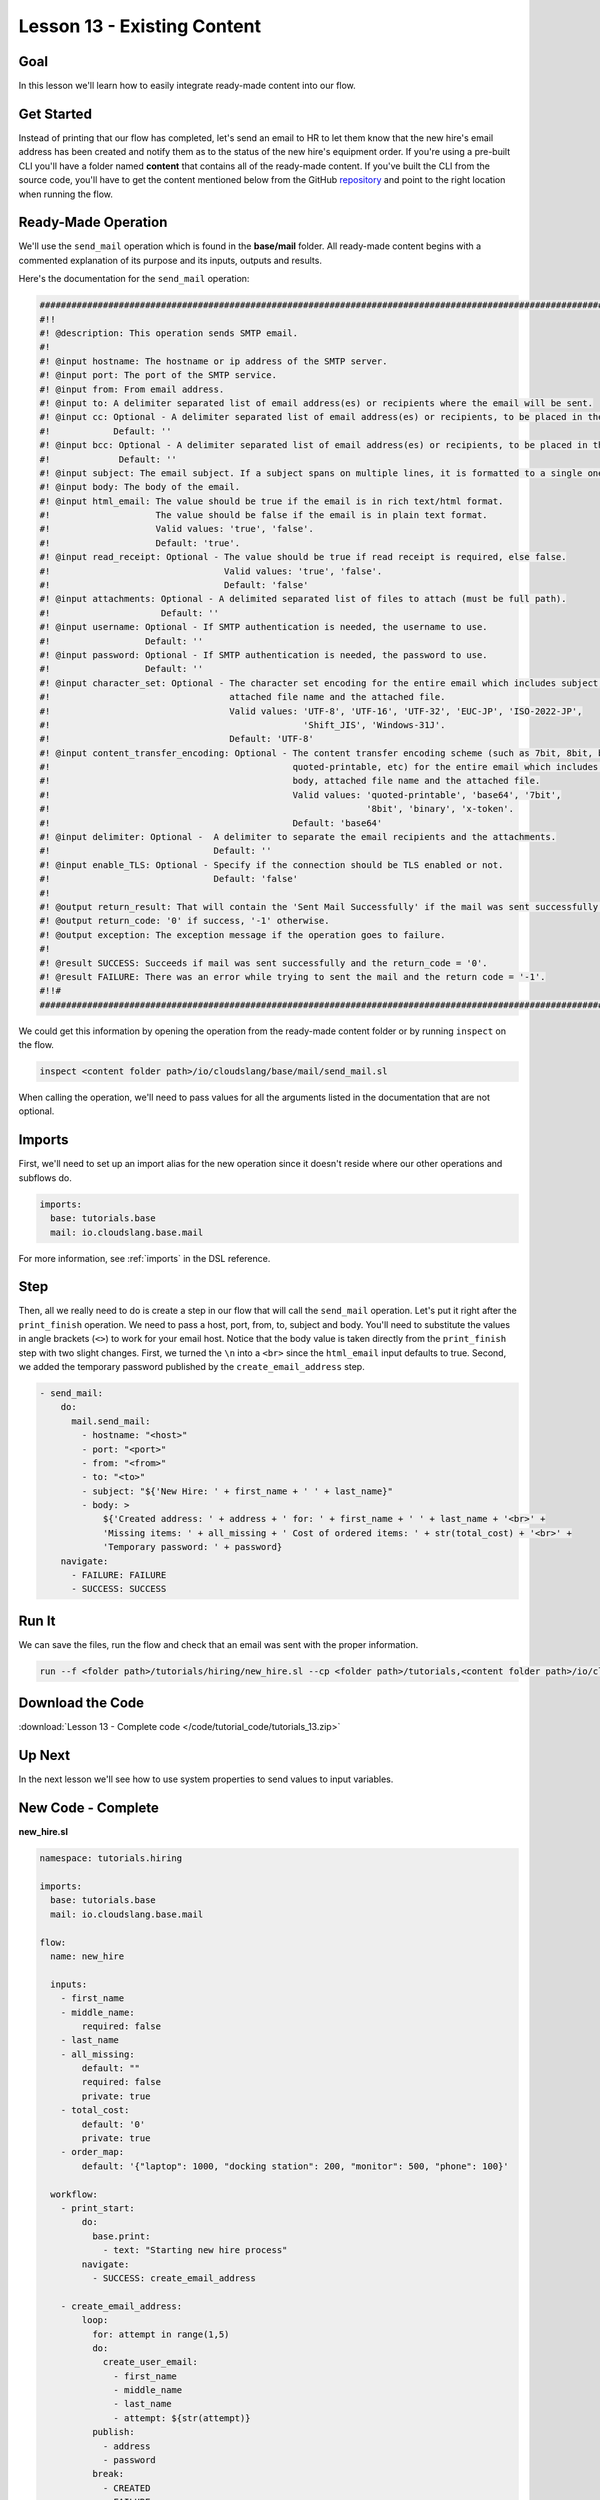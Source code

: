 Lesson 13 - Existing Content
============================

Goal
----

In this lesson we'll learn how to easily integrate ready-made content
into our flow.

Get Started
-----------

Instead of printing that our flow has completed, let's send an email to
HR to let them know that the new hire's email address has been created
and notify them as to the status of the new hire's equipment order. If
you're using a pre-built CLI you'll have a folder named **content** that
contains all of the ready-made content. If you've built the CLI from the
source code, you'll have to get the content mentioned below from the
GitHub `repository <https://github.com/cloudslang/cloud-slang-content>`__ and
point to the right location when running the flow.

Ready-Made Operation
--------------------

We'll use the ``send_mail`` operation which is found in the
**base/mail** folder. All ready-made content begins with a commented
explanation of its purpose and its inputs, outputs and results.

Here's the documentation for the ``send_mail`` operation:

.. code-block:: yaml

    ########################################################################################################################
    #!!
    #! @description: This operation sends SMTP email.
    #!
    #! @input hostname: The hostname or ip address of the SMTP server.
    #! @input port: The port of the SMTP service.
    #! @input from: From email address.
    #! @input to: A delimiter separated list of email address(es) or recipients where the email will be sent.
    #! @input cc: Optional - A delimiter separated list of email address(es) or recipients, to be placed in the CC.
    #!            Default: ''
    #! @input bcc: Optional - A delimiter separated list of email address(es) or recipients, to be placed in the BCC.
    #!             Default: ''
    #! @input subject: The email subject. If a subject spans on multiple lines, it is formatted to a single one.
    #! @input body: The body of the email.
    #! @input html_email: The value should be true if the email is in rich text/html format.
    #!                    The value should be false if the email is in plain text format.
    #!                    Valid values: 'true', 'false'.
    #!                    Default: 'true'.
    #! @input read_receipt: Optional - The value should be true if read receipt is required, else false.
    #!                                 Valid values: 'true', 'false'.
    #!                                 Default: 'false'
    #! @input attachments: Optional - A delimited separated list of files to attach (must be full path).
    #!                     Default: ''
    #! @input username: Optional - If SMTP authentication is needed, the username to use.
    #!                  Default: ''
    #! @input password: Optional - If SMTP authentication is needed, the password to use.
    #!                  Default: ''
    #! @input character_set: Optional - The character set encoding for the entire email which includes subject, body,
    #!                                  attached file name and the attached file.
    #!                                  Valid values: 'UTF-8', 'UTF-16', 'UTF-32', 'EUC-JP', 'ISO-2022-JP',
    #!                                                'Shift_JIS', 'Windows-31J'.
    #!                                  Default: 'UTF-8'
    #! @input content_transfer_encoding: Optional - The content transfer encoding scheme (such as 7bit, 8bit, base64,
    #!                                              quoted-printable, etc) for the entire email which includes subject,
    #!                                              body, attached file name and the attached file.
    #!                                              Valid values: 'quoted-printable', 'base64', '7bit',
    #!                                                            '8bit', 'binary', 'x-token'.
    #!                                              Default: 'base64'
    #! @input delimiter: Optional -  A delimiter to separate the email recipients and the attachments.
    #!                               Default: ''
    #! @input enable_TLS: Optional - Specify if the connection should be TLS enabled or not.
    #!                               Default: 'false'
    #!
    #! @output return_result: That will contain the 'Sent Mail Successfully' if the mail was sent successfully.
    #! @output return_code: '0' if success, '-1' otherwise.
    #! @output exception: The exception message if the operation goes to failure.
    #!
    #! @result SUCCESS: Succeeds if mail was sent successfully and the return_code = '0'.
    #! @result FAILURE: There was an error while trying to sent the mail and the return code = '-1'.
    #!!#
    ########################################################################################################################

We could get this information by opening the operation from the ready-made
content folder or by running ``inspect`` on the flow.

.. code-block:: bash

    inspect <content folder path>/io/cloudslang/base/mail/send_mail.sl

When calling the operation, we'll need to pass values for all the
arguments listed in the documentation that are not optional.

Imports
-------

First, we'll need to set up an import alias for the new operation since
it doesn't reside where our other operations and subflows do.

.. code-block:: yaml

    imports:
      base: tutorials.base
      mail: io.cloudslang.base.mail

For more information, see :ref:`imports` in the DSL reference.

Step
----

Then, all we really need to do is create a step in our flow that will
call the ``send_mail`` operation. Let's put it right after the
``print_finish`` operation. We need to pass a host, port, from, to,
subject and body. You'll need to substitute the values in angle brackets
(``<>``) to work for your email host. Notice that the body value is
taken directly from the ``print_finish`` step with two slight changes. First, we
turned the ``\n`` into a ``<br>`` since the ``html_email`` input defaults to
true. Second, we added the temporary password published by the
``create_email_address`` step.

.. code-block:: yaml

    - send_mail:
        do:
          mail.send_mail:
            - hostname: "<host>"
            - port: "<port>"
            - from: "<from>"
            - to: "<to>"
            - subject: "${'New Hire: ' + first_name + ' ' + last_name}"
            - body: >
                ${'Created address: ' + address + ' for: ' + first_name + ' ' + last_name + '<br>' +
                'Missing items: ' + all_missing + ' Cost of ordered items: ' + str(total_cost) + '<br>' +
                'Temporary password: ' + password}
        navigate:
          - FAILURE: FAILURE
          - SUCCESS: SUCCESS

Run It
------

We can save the files, run the flow and check that an email was sent
with the proper information.

.. code-block:: bash

    run --f <folder path>/tutorials/hiring/new_hire.sl --cp <folder path>/tutorials,<content folder path>/io/cloudslang/base --i first_name=john,last_name=doe

Download the Code
-----------------

:download:`Lesson 13 - Complete code </code/tutorial_code/tutorials_13.zip>`

Up Next
-------

In the next lesson we'll see how to use system properties to send values
to input variables.

New Code - Complete
-------------------

**new_hire.sl**

.. code-block:: yaml

    namespace: tutorials.hiring

    imports:
      base: tutorials.base
      mail: io.cloudslang.base.mail

    flow:
      name: new_hire

      inputs:
        - first_name
        - middle_name:
            required: false
        - last_name
        - all_missing:
            default: ""
            required: false
            private: true
        - total_cost:
            default: '0'
            private: true
        - order_map:
            default: '{"laptop": 1000, "docking station": 200, "monitor": 500, "phone": 100}'

      workflow:
        - print_start:
            do:
              base.print:
                - text: "Starting new hire process"
            navigate:
              - SUCCESS: create_email_address

        - create_email_address:
            loop:
              for: attempt in range(1,5)
              do:
                create_user_email:
                  - first_name
                  - middle_name
                  - last_name
                  - attempt: ${str(attempt)}
              publish:
                - address
                - password
              break:
                - CREATED
                - FAILURE
            navigate:
              - CREATED: get_equipment
              - UNAVAILABLE: print_fail
              - FAILURE: print_fail

        - get_equipment:
            loop:
              for: item, price in eval(order_map)
              do:
                order:
                  - item
                  - price: ${str(price)}
                  - missing: ${all_missing}
                  - cost: ${total_cost}
              publish:
                - all_missing: ${missing + not_ordered}
                - total_cost: ${str(int(cost) + int(spent))}
              break: []
            navigate:
              - AVAILABLE: check_min_reqs
              - UNAVAILABLE: check_min_reqs

        - check_min_reqs:
            do:
              base.contains:
                - container: ${all_missing}
                - sub: 'laptop'
            navigate:
              - DOES_NOT_CONTAIN: print_finish
              - CONTAINS: print_warning

        - print_warning:
            do:
              base.print:
                - text: >
                    ${first_name + ' ' + last_name +
                    ' did not receive all the required equipment'}
            navigate:
              - SUCCESS: print_finish

        - print_finish:
            do:
              base.print:
                - text: >
                    ${'Created address: ' + address + ' for: ' + first_name + ' ' + last_name + '\n' +
                    'Missing items: ' + all_missing + ' Cost of ordered items: ' + total_cost}
            navigate:
              - SUCCESS: send_mail

        - send_mail:
           do:
             mail.send_mail:
               - hostname: "<host>"
               - port: "<port>"
               - from: "<from>"
               - to: "<to>"
               - subject: "${'New Hire: ' + first_name + ' ' + last_name}"
               - body: >
                   ${'Created address: ' + address + ' for: ' + first_name + ' ' + last_name + '<br>' +
                   'Missing items: ' + all_missing + ' Cost of ordered items: ' + total_cost + '<br>' +
                   'Temporary password: ' + password}
           navigate:
             - FAILURE: FAILURE
             - SUCCESS: SUCCESS

        - on_failure:
          - print_fail:
              do:
                base.print:
                  - text: "${'Failed to create address for: ' + first_name + ' ' + last_name}"

